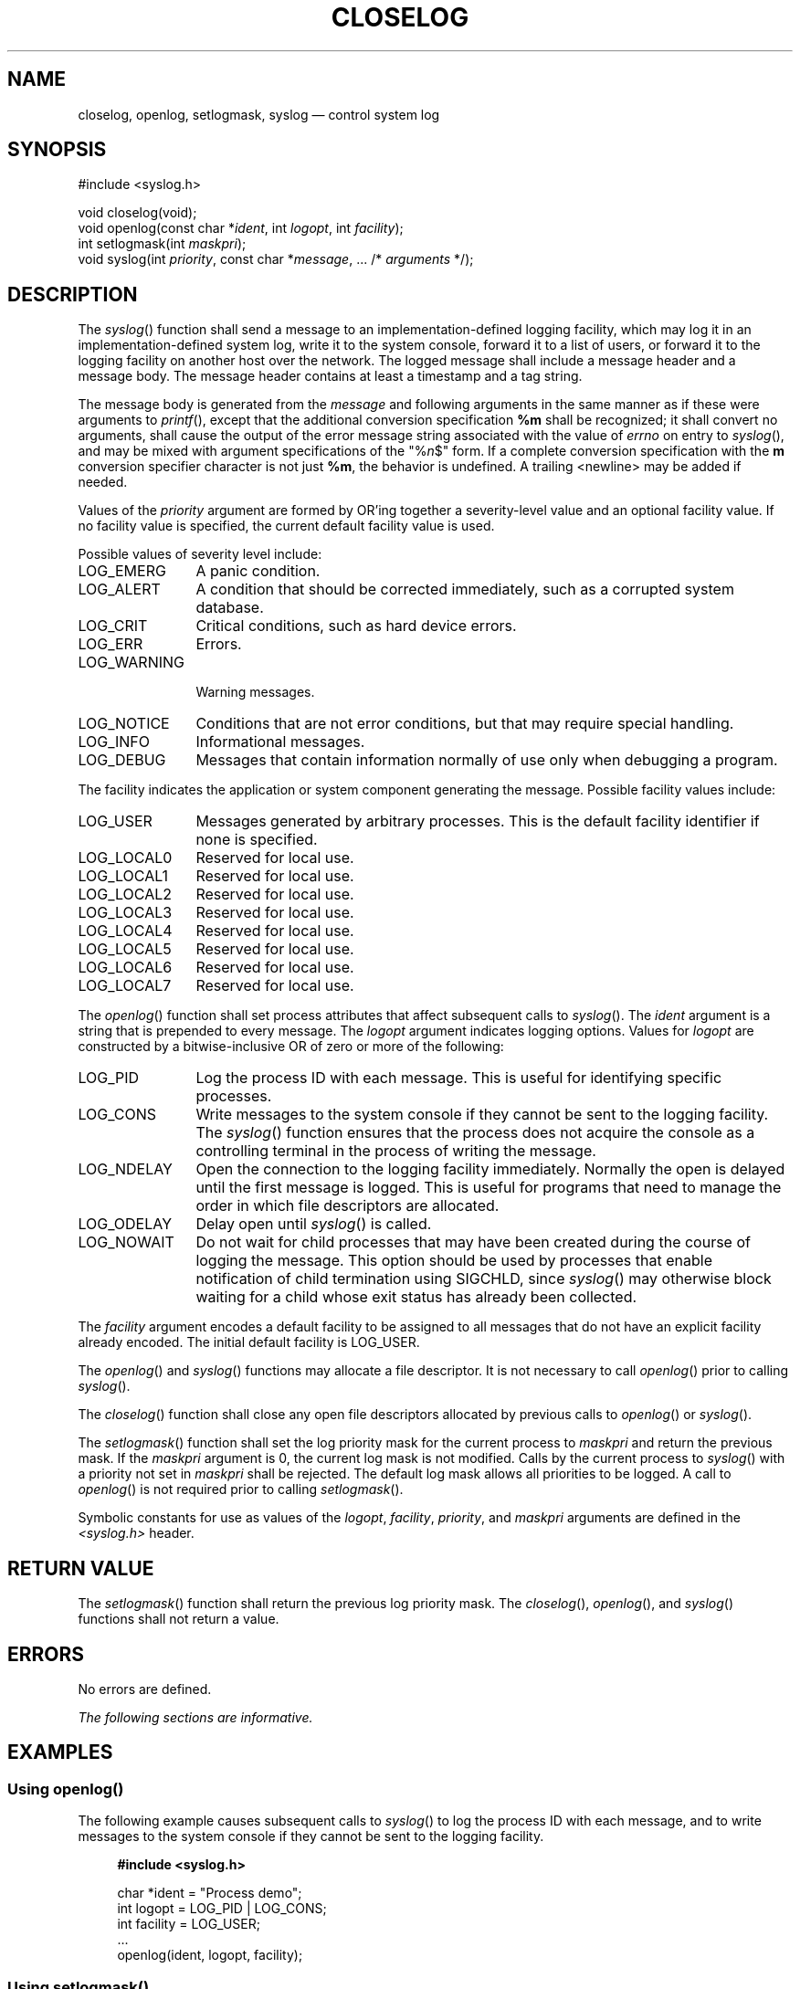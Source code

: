 '\" et
.TH CLOSELOG "3" 2013 "IEEE/The Open Group" "POSIX Programmer's Manual"

.SH NAME
closelog,
openlog,
setlogmask,
syslog
\(em control system log
.SH SYNOPSIS
.LP
.nf
#include <syslog.h>
.P
void closelog(void);
void openlog(const char *\fIident\fP, int \fIlogopt\fP, int \fIfacility\fP);
int setlogmask(int \fImaskpri\fP);
void syslog(int \fIpriority\fP, const char *\fImessage\fP, ... /* \fIarguments\fP */);
.fi
.SH DESCRIPTION
The
\fIsyslog\fR()
function shall send a message to an implementation-defined logging
facility, which may log it in an implementation-defined system log,
write it to the system console, forward it to a list of users, or
forward it to the logging facility on another host over the network.
The logged message shall include a message header and a message body.
The message header contains at least a timestamp and a tag string.
.P
The message body is generated from the
.IR message
and following arguments in the same manner as if these were arguments
to
\fIprintf\fR(),
except that the additional conversion specification
.BR %m
shall be recognized; it shall convert no arguments, shall cause the
output of the error message string associated with the value of
.IR errno
on entry to
\fIsyslog\fR(),
and may be mixed with argument specifications of the \fR"%\fIn\fR$"\fR
form. If a complete conversion specification with the
.BR m
conversion specifier character is not just
.BR %m ,
the behavior is undefined. A trailing
<newline>
may be added if needed.
.P
Values of the
.IR priority
argument are formed by OR'ing together a severity-level value and an
optional facility value. If no facility value is specified, the current
default facility value is used.
.P
Possible values of severity level include:
.IP LOG_EMERG 12
A panic condition.
.IP LOG_ALERT 12
A condition that should be corrected immediately, such as a corrupted
system database.
.IP LOG_CRIT 12
Critical conditions, such as hard device errors.
.IP LOG_ERR 12
Errors.
.IP LOG_WARNING 12
.br
Warning messages.
.IP LOG_NOTICE 12
Conditions that are not error conditions, but that may require special
handling.
.IP LOG_INFO 12
Informational messages.
.IP LOG_DEBUG 12
Messages that contain information normally of use only when debugging a
program.
.P
The facility indicates the application or system component generating
the message. Possible facility values include:
.IP LOG_USER 12
Messages generated by arbitrary processes. This is the default facility
identifier if none is specified.
.IP LOG_LOCAL0 12
Reserved for local use.
.IP LOG_LOCAL1 12
Reserved for local use.
.IP LOG_LOCAL2 12
Reserved for local use.
.IP LOG_LOCAL3 12
Reserved for local use.
.IP LOG_LOCAL4 12
Reserved for local use.
.IP LOG_LOCAL5 12
Reserved for local use.
.IP LOG_LOCAL6 12
Reserved for local use.
.IP LOG_LOCAL7 12
Reserved for local use.
.P
The
\fIopenlog\fR()
function shall set process attributes that affect subsequent calls to
\fIsyslog\fR().
The
.IR ident
argument is a string that is prepended to every message. The
.IR logopt
argument indicates logging options. Values for
.IR logopt
are constructed by a bitwise-inclusive OR of zero or more of the
following:
.IP LOG_PID 12
Log the process ID with each message. This is useful for identifying
specific processes.
.IP LOG_CONS 12
Write messages to the system console if they cannot be sent to the
logging facility. The
\fIsyslog\fR()
function ensures that the process does not acquire the console as a
controlling terminal in the process of writing the message.
.IP LOG_NDELAY 12
Open the connection to the logging facility immediately. Normally the
open is delayed until the first message is logged. This is useful for
programs that need to manage the order in which file descriptors are
allocated.
.IP LOG_ODELAY 12
Delay open until
\fIsyslog\fR()
is called.
.IP LOG_NOWAIT 12
Do not wait for child processes that may have been created during the
course of logging the message. This option should be used by processes
that enable notification of child termination using SIGCHLD, since
\fIsyslog\fR()
may otherwise block waiting for a child whose exit status has already
been collected.
.P
The
.IR facility
argument encodes a default facility to be assigned to all messages that
do not have an explicit facility already encoded. The initial default
facility is LOG_USER.
.P
The
\fIopenlog\fR()
and
\fIsyslog\fR()
functions may allocate a file descriptor. It is not necessary to call
\fIopenlog\fR()
prior to calling
\fIsyslog\fR().
.P
The
\fIcloselog\fR()
function shall close any open file descriptors allocated by previous
calls to
\fIopenlog\fR()
or
\fIsyslog\fR().
.P
The
\fIsetlogmask\fR()
function shall set the log priority mask for the current process to
.IR maskpri
and return the previous mask. If the
.IR maskpri
argument is 0, the current log mask is not modified. Calls by the
current process to
\fIsyslog\fR()
with a priority not set in
.IR maskpri
shall be rejected. The default log mask allows all priorities to be
logged. A call to
\fIopenlog\fR()
is not required prior to calling
\fIsetlogmask\fR().
.P
Symbolic constants for use as values of the
.IR logopt ,
.IR facility ,
.IR priority ,
and
.IR maskpri
arguments are defined in the
.IR <syslog.h> 
header.
.SH "RETURN VALUE"
The
\fIsetlogmask\fR()
function shall return the previous log priority mask. The
\fIcloselog\fR(),
\fIopenlog\fR(),
and
\fIsyslog\fR()
functions shall not return a value.
.SH ERRORS
No errors are defined.
.LP
.IR "The following sections are informative."
.SH EXAMPLES
.SS "Using openlog(\|)"
.P
The following example causes subsequent calls to
\fIsyslog\fR()
to log the process ID with each message, and to write messages to the
system console if they cannot be sent to the logging facility.
.sp
.RS 4
.nf
\fB
#include <syslog.h>
.P
char *ident = "Process demo";
int logopt = LOG_PID | LOG_CONS;
int facility = LOG_USER;
\&...
openlog(ident, logopt, facility);
.fi \fR
.P
.RE
.SS "Using setlogmask(\|)"
.P
The following example causes subsequent calls to
\fIsyslog\fR()
to accept error messages, and to reject all other messages.
.sp
.RS 4
.nf
\fB
#include <syslog.h>
.P
int result;
int mask = LOG_MASK (LOG_ERR);
\&...
result = setlogmask(mask);
.fi \fR
.P
.RE
.SS "Using syslog"
.P
The following example sends the message
.BR \(dqThis is a message\(dq 
to the default logging facility, marking the message as an error
message generated by random processes.
.sp
.RS 4
.nf
\fB
#include <syslog.h>
.P
char *message = "This is a message";
int priority = LOG_ERR | LOG_USER;
\&...
syslog(priority, message);
.fi \fR
.P
.RE
.SH "APPLICATION USAGE"
None.
.SH RATIONALE
None.
.SH "FUTURE DIRECTIONS"
None.
.SH "SEE ALSO"
.IR "\fIfprintf\fR\^(\|)"
.P
The Base Definitions volume of POSIX.1\(hy2008,
.IR "\fB<syslog.h>\fP"
.SH COPYRIGHT
Portions of this text are reprinted and reproduced in electronic form
from IEEE Std 1003.1, 2013 Edition, Standard for Information Technology
-- Portable Operating System Interface (POSIX), The Open Group Base
Specifications Issue 7, Copyright (C) 2013 by the Institute of
Electrical and Electronics Engineers, Inc and The Open Group.
(This is POSIX.1-2008 with the 2013 Technical Corrigendum 1 applied.) In the
event of any discrepancy between this version and the original IEEE and
The Open Group Standard, the original IEEE and The Open Group Standard
is the referee document. The original Standard can be obtained online at
http://www.unix.org/online.html .

Any typographical or formatting errors that appear
in this page are most likely
to have been introduced during the conversion of the source files to
man page format. To report such errors, see
https://www.kernel.org/doc/man-pages/reporting_bugs.html .
